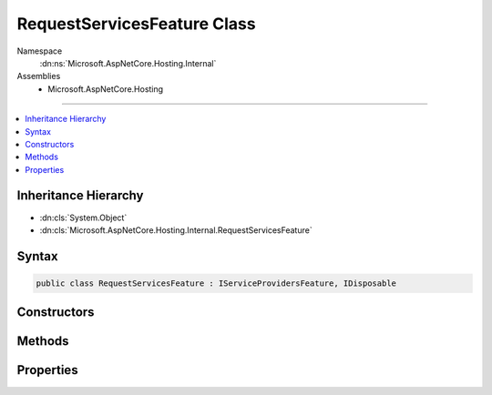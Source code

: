 

RequestServicesFeature Class
============================





Namespace
    :dn:ns:`Microsoft.AspNetCore.Hosting.Internal`
Assemblies
    * Microsoft.AspNetCore.Hosting

----

.. contents::
   :local:



Inheritance Hierarchy
---------------------


* :dn:cls:`System.Object`
* :dn:cls:`Microsoft.AspNetCore.Hosting.Internal.RequestServicesFeature`








Syntax
------

.. code-block:: csharp

    public class RequestServicesFeature : IServiceProvidersFeature, IDisposable








.. dn:class:: Microsoft.AspNetCore.Hosting.Internal.RequestServicesFeature
    :hidden:

.. dn:class:: Microsoft.AspNetCore.Hosting.Internal.RequestServicesFeature

Constructors
------------

.. dn:class:: Microsoft.AspNetCore.Hosting.Internal.RequestServicesFeature
    :noindex:
    :hidden:

    
    .. dn:constructor:: Microsoft.AspNetCore.Hosting.Internal.RequestServicesFeature.RequestServicesFeature(Microsoft.Extensions.DependencyInjection.IServiceScopeFactory)
    
        
    
        
        :type scopeFactory: Microsoft.Extensions.DependencyInjection.IServiceScopeFactory
    
        
        .. code-block:: csharp
    
            public RequestServicesFeature(IServiceScopeFactory scopeFactory)
    

Methods
-------

.. dn:class:: Microsoft.AspNetCore.Hosting.Internal.RequestServicesFeature
    :noindex:
    :hidden:

    
    .. dn:method:: Microsoft.AspNetCore.Hosting.Internal.RequestServicesFeature.Dispose()
    
        
    
        
        .. code-block:: csharp
    
            public void Dispose()
    

Properties
----------

.. dn:class:: Microsoft.AspNetCore.Hosting.Internal.RequestServicesFeature
    :noindex:
    :hidden:

    
    .. dn:property:: Microsoft.AspNetCore.Hosting.Internal.RequestServicesFeature.RequestServices
    
        
        :rtype: System.IServiceProvider
    
        
        .. code-block:: csharp
    
            public IServiceProvider RequestServices { get; set; }
    

